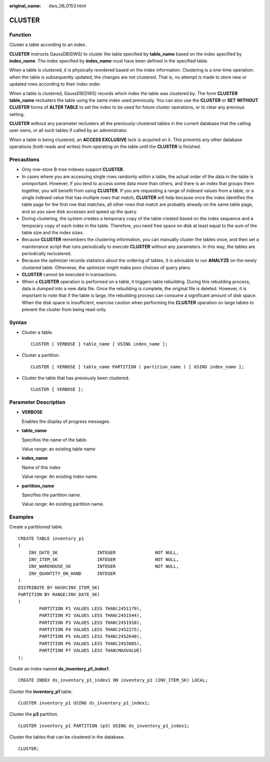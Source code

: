 :original_name: dws_06_0153.html

.. _dws_06_0153:

CLUSTER
=======

Function
--------

Cluster a table according to an index.

**CLUSTER** instructs GaussDB(DWS) to cluster the table specified by **table_name** based on the index specified by **index_name**. The index specified by **index_name** must have been defined in the specified table.

When a table is clustered, it is physically reordered based on the index information. Clustering is a one-time operation: when the table is subsequently updated, the changes are not clustered. That is, no attempt is made to store new or updated rows according to their index order.

When a table is clustered, GaussDB(DWS) records which index the table was clustered by. The form **CLUSTER table_name** reclusters the table using the same index used previously. You can also use the **CLUSTER** or **SET WITHOUT CLUSTER** forms of **ALTER TABLE** to set the index to be used for future cluster operations, or to clear any previous setting.

**CLUSTER** without any parameter reclusters all the previously-clustered tables in the current database that the calling user owns, or all such tables if called by an administrator.

When a table is being clustered, an **ACCESS EXCLUSIVE** lock is acquired on it. This prevents any other database operations (both reads and writes) from operating on the table until the **CLUSTER** is finished.

Precautions
-----------

-  Only row-store B-tree indexes support **CLUSTER**.
-  In cases where you are accessing single rows randomly within a table, the actual order of the data in the table is unimportant. However, if you tend to access some data more than others, and there is an index that groups them together, you will benefit from using **CLUSTER**. If you are requesting a range of indexed values from a table, or a single indexed value that has multiple rows that match, **CLUSTER** will help because once the index identifies the table page for the first row that matches, all other rows that match are probably already on the same table page, and so you save disk accesses and speed up the query.

-  During clustering, the system creates a temporary copy of the table created based on the index sequence and a temporary copy of each index in the table. Therefore, you need free space on disk at least equal to the sum of the table size and the index sizes.
-  Because **CLUSTER** remembers the clustering information, you can manually cluster the tables once, and then set a maintenance script that runs periodically to execute **CLUSTER** without any parameters. In this way, the tables are periodically reclustered.

-  Because the optimizer records statistics about the ordering of tables, it is advisable to run **ANALYZE** on the newly clustered table. Otherwise, the optimizer might make poor choices of query plans.
-  **CLUSTER** cannot be executed in transactions.
-  When a **CLUSTER** operation is performed on a table, it triggers table rebuilding. During this rebuilding process, data is dumped into a new data file. Once the rebuilding is complete, the original file is deleted. However, it is important to note that if the table is large, the rebuilding process can consume a significant amount of disk space. When the disk space is insufficient, exercise caution when performing the **CLUSTER** operation on large tables to prevent the cluster from being read-only.

Syntax
------

-  Cluster a table.

   ::

      CLUSTER [ VERBOSE ] table_name [ USING index_name ];

-  Cluster a partition.

   ::

      CLUSTER [ VERBOSE ] table_name PARTITION ( partition_name ) [ USING index_name ];

-  Cluster the table that has previously been clustered.

   ::

      CLUSTER [ VERBOSE ];

Parameter Description
---------------------

-  **VERBOSE**

   Enables the display of progress messages.

-  **table_name**

   Specifies the name of the table.

   Value range: an existing table name

-  **index_name**

   Name of this index

   Value range: An existing index name.

-  **partition_name**

   Specifies the partition name.

   Value range: An existing partition name.

Examples
--------

Create a partitioned table.

::

   CREATE TABLE inventory_p1
   (
       INV_DATE_SK               INTEGER               NOT NULL,
       INV_ITEM_SK               INTEGER               NOT NULL,
       INV_WAREHOUSE_SK          INTEGER               NOT NULL,
       INV_QUANTITY_ON_HAND      INTEGER
   )
   DISTRIBUTE BY HASH(INV_ITEM_SK)
   PARTITION BY RANGE(INV_DATE_SK)
   (
           PARTITION P1 VALUES LESS THAN(2451179),
           PARTITION P2 VALUES LESS THAN(2451544),
           PARTITION P3 VALUES LESS THAN(2451910),
           PARTITION P4 VALUES LESS THAN(2452275),
           PARTITION P5 VALUES LESS THAN(2452640),
           PARTITION P6 VALUES LESS THAN(2453005),
           PARTITION P7 VALUES LESS THAN(MAXVALUE)
   );

Create an index named **ds_inventory_p1_index1**.

::

   CREATE INDEX ds_inventory_p1_index1 ON inventory_p1 (INV_ITEM_SK) LOCAL;

Cluster the **inventory_p1** table.

::

   CLUSTER inventory_p1 USING ds_inventory_p1_index1;

Cluster the **p3** partition.

::

   CLUSTER inventory_p1 PARTITION (p3) USING ds_inventory_p1_index1;

Cluster the tables that can be clustered in the database.

::

   CLUSTER;
